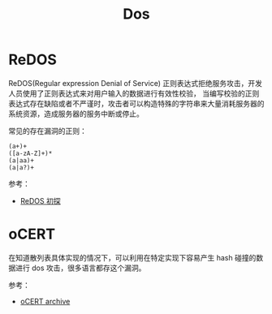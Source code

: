 #+TITLE:      Dos

* 目录                                                    :TOC_4_gh:noexport:
- [[#redos][ReDOS]]
- [[#ocert][oCERT]]

* ReDOS
  ReDOS(Regular expression Denial of Service) 正则表达式拒绝服务攻击，开发人员使用了正则表达式来对用户输入的数据进行有效性校验，
  当编写校验的正则表达式存在缺陷或者不严谨时，攻击者可以构造特殊的字符串来大量消耗服务器的系统资源，造成服务器的服务中断或停止。

  常见的存在漏洞的正则：
  #+begin_example
    (a+)+
    ([a-zA-Z]+)*
    (a|aa)+
    (a|a?)+
  #+end_example

  参考：
  + [[http://www.lmxspace.com/2019/02/16/ReDOS%E5%88%9D%E6%8E%A2/][ReDOS 初探]]

* oCERT
  在知道散列表具体实现的情况下，可以利用在特定实现下容易产生 hash 碰撞的数据进行 dos 攻击，很多语言都存这个漏洞。

  参考：
  + [[http://ocert.org/advisories/ocert-2011-003.html][oCERT archive]]

